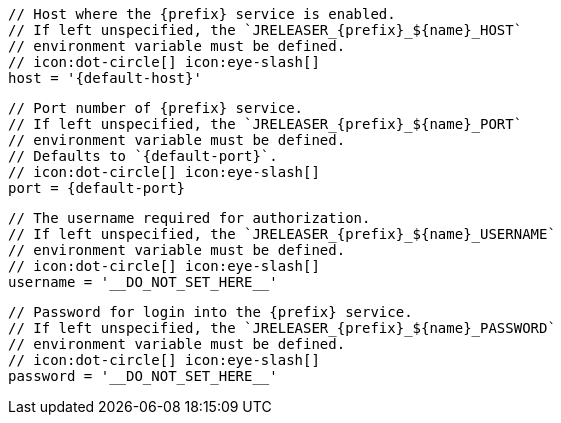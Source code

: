         // Host where the {prefix} service is enabled.
        // If left unspecified, the `JRELEASER_{prefix}_${name}_HOST`
        // environment variable must be defined.
        // icon:dot-circle[] icon:eye-slash[]
        host = '{default-host}'

        // Port number of {prefix} service.
        // If left unspecified, the `JRELEASER_{prefix}_${name}_PORT`
        // environment variable must be defined.
        // Defaults to `{default-port}`.
        // icon:dot-circle[] icon:eye-slash[]
        port = {default-port}

        // The username required for authorization.
        // If left unspecified, the `JRELEASER_{prefix}_${name}_USERNAME`
        // environment variable must be defined.
        // icon:dot-circle[] icon:eye-slash[]
        username = '__DO_NOT_SET_HERE__'

        // Password for login into the {prefix} service.
        // If left unspecified, the `JRELEASER_{prefix}_${name}_PASSWORD`
        // environment variable must be defined.
        // icon:dot-circle[] icon:eye-slash[]
        password = '__DO_NOT_SET_HERE__'